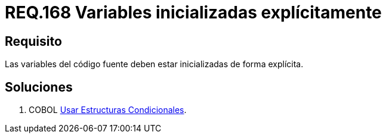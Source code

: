 :slug: rules/168/
:category: rules
:description: En el presente documento se detallan los requerimientos de seguridad relacionados al código fuente que compone a las aplicaciones de la compañía. En este requerimiento se establece la importancia de definir explícitamente las variables utilizadas a lo largo de la aplicación.
:keywords: Requerimiento, Seguridad, Código Fuente, Variables, Inicialización, Explícita.
:rules: yes

= REQ.168 Variables inicializadas explícitamente

== Requisito

Las variables del código fuente
deben estar inicializadas de forma explícita.

== Soluciones

. +COBOL+ link:../../defends/cobol/estructuras-condicionales/[Usar Estructuras Condicionales].
